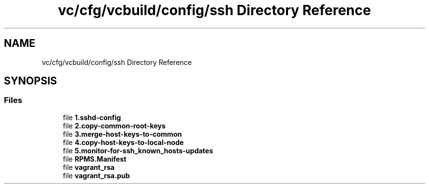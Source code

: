 .TH "vc/cfg/vcbuild/config/ssh Directory Reference" 3 "Mon Mar 23 2020" "HPC Collaboratory" \" -*- nroff -*-
.ad l
.nh
.SH NAME
vc/cfg/vcbuild/config/ssh Directory Reference
.SH SYNOPSIS
.br
.PP
.SS "Files"

.in +1c
.ti -1c
.RI "file \fB1\&.sshd\-config\fP"
.br
.ti -1c
.RI "file \fB2\&.copy\-common\-root\-keys\fP"
.br
.ti -1c
.RI "file \fB3\&.merge\-host\-keys\-to\-common\fP"
.br
.ti -1c
.RI "file \fB4\&.copy\-host\-keys\-to\-local\-node\fP"
.br
.ti -1c
.RI "file \fB5\&.monitor\-for\-ssh_known_hosts\-updates\fP"
.br
.ti -1c
.RI "file \fBRPMS\&.Manifest\fP"
.br
.ti -1c
.RI "file \fBvagrant_rsa\fP"
.br
.ti -1c
.RI "file \fBvagrant_rsa\&.pub\fP"
.br
.in -1c
